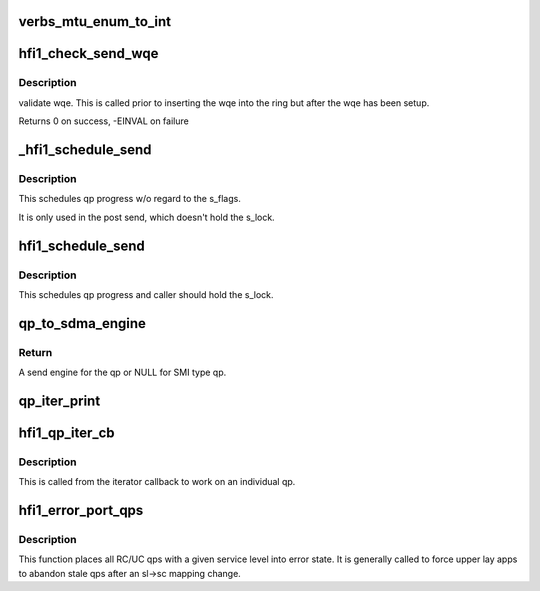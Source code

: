 .. -*- coding: utf-8; mode: rst -*-
.. src-file: drivers/infiniband/hw/hfi1/qp.c

.. _`verbs_mtu_enum_to_int`:

verbs_mtu_enum_to_int
=====================

.. c:function:: int verbs_mtu_enum_to_int(struct ib_device *dev, enum ib_mtu mtu)

    "first class citizen".  Instead we hide this here and rely on Verbs ULPs to blindly pass the MTU enum value from the PathRecord to us.

    :param struct ib_device \*dev:
        *undescribed*

    :param enum ib_mtu mtu:
        *undescribed*

.. _`hfi1_check_send_wqe`:

hfi1_check_send_wqe
===================

.. c:function:: int hfi1_check_send_wqe(struct rvt_qp *qp, struct rvt_swqe *wqe)

    validate wqe \ ``qp``\  - The qp \ ``wqe``\  - The built wqe

    :param struct rvt_qp \*qp:
        *undescribed*

    :param struct rvt_swqe \*wqe:
        *undescribed*

.. _`hfi1_check_send_wqe.description`:

Description
-----------

validate wqe.  This is called
prior to inserting the wqe into
the ring but after the wqe has been
setup.

Returns 0 on success, -EINVAL on failure

.. _`_hfi1_schedule_send`:

\_hfi1_schedule_send
====================

.. c:function:: void _hfi1_schedule_send(struct rvt_qp *qp)

    schedule progress

    :param struct rvt_qp \*qp:
        the QP

.. _`_hfi1_schedule_send.description`:

Description
-----------

This schedules qp progress w/o regard to the s_flags.

It is only used in the post send, which doesn't hold
the s_lock.

.. _`hfi1_schedule_send`:

hfi1_schedule_send
==================

.. c:function:: void hfi1_schedule_send(struct rvt_qp *qp)

    schedule progress

    :param struct rvt_qp \*qp:
        the QP

.. _`hfi1_schedule_send.description`:

Description
-----------

This schedules qp progress and caller should hold
the s_lock.

.. _`qp_to_sdma_engine`:

qp_to_sdma_engine
=================

.. c:function:: struct sdma_engine *qp_to_sdma_engine(struct rvt_qp *qp, u8 sc5)

    map a qp to a send engine

    :param struct rvt_qp \*qp:
        the QP

    :param u8 sc5:
        the 5 bit sc

.. _`qp_to_sdma_engine.return`:

Return
------

A send engine for the qp or NULL for SMI type qp.

.. _`qp_iter_print`:

qp_iter_print
=============

.. c:function:: void qp_iter_print(struct seq_file *s, struct rvt_qp_iter *iter)

    print the qp information to seq_file

    :param struct seq_file \*s:
        the seq_file to emit the qp information on

    :param struct rvt_qp_iter \*iter:
        the iterator for the qp hash list

.. _`hfi1_qp_iter_cb`:

hfi1_qp_iter_cb
===============

.. c:function:: void hfi1_qp_iter_cb(struct rvt_qp *qp, u64 v)

    callback for iterator \ ``qp``\  - the qp \ ``v``\  - the sl in low bits of v

    :param struct rvt_qp \*qp:
        *undescribed*

    :param u64 v:
        *undescribed*

.. _`hfi1_qp_iter_cb.description`:

Description
-----------

This is called from the iterator callback to work
on an individual qp.

.. _`hfi1_error_port_qps`:

hfi1_error_port_qps
===================

.. c:function:: void hfi1_error_port_qps(struct hfi1_ibport *ibp, u8 sl)

    put a port's RC/UC qps into error state

    :param struct hfi1_ibport \*ibp:
        the ibport.

    :param u8 sl:
        the service level.

.. _`hfi1_error_port_qps.description`:

Description
-----------

This function places all RC/UC qps with a given service level into error
state. It is generally called to force upper lay apps to abandon stale qps
after an sl->sc mapping change.

.. This file was automatic generated / don't edit.

